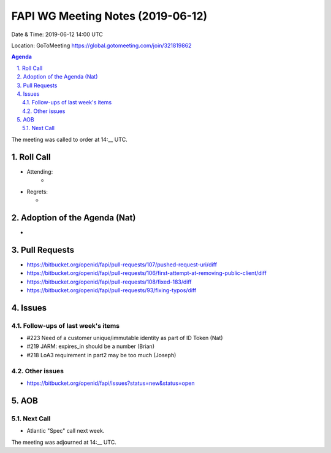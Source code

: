 ============================================
FAPI WG Meeting Notes (2019-06-12) 
============================================
Date & Time: 2019-06-12 14:00 UTC

Location: GoToMeeting https://global.gotomeeting.com/join/321819862

.. sectnum:: 
   :suffix: .


.. contents:: Agenda

The meeting was called to order at 14:__ UTC. 

Roll Call
===========
* Attending: 
    * 
* Regrets:      
  * 

Adoption of the Agenda (Nat)
==================================
* 

Pull Requests
==========================
* https://bitbucket.org/openid/fapi/pull-requests/107/pushed-request-uri/diff
* https://bitbucket.org/openid/fapi/pull-requests/106/first-attempt-at-removing-public-client/diff
* https://bitbucket.org/openid/fapi/pull-requests/108/fixed-183/diff
* https://bitbucket.org/openid/fapi/pull-requests/93/fixing-typos/diff



Issues
===========
Follow-ups of last week's items
----------------------------------------

* #223 Need of a customer unique/immutable identity as part of ID Token (Nat)
* #219 JARM: expires_in should be a number (Brian)
* #218 LoA3 requirement in part2 may be too much (Joseph)

Other issues
------------------------
* https://bitbucket.org/openid/fapi/issues?status=new&status=open

AOB
==========================


Next Call
-------------------------
* Atlantic "Spec" call next week. 

The meeting was adjourned at 14:__ UTC.